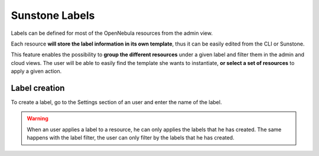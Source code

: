 .. _sunstone_labels:

================================================================================
Sunstone Labels
================================================================================

Labels can be defined for most of the OpenNebula resources from the admin view.

Each resource **will store the label information in its own template**, thus it can be easily edited from the CLI or Sunstone.

|labels_edit|

This feature enables the possibility to **group the different resources** under a given label and filter them in the admin and cloud views. The user will be able to easily find the template she wants to instantiate, **or select a set of resources** to apply a given action.

|labels_filter|

Label creation
================================================================================

To create a label, go to the Settings section of an user and enter the name of the label.

|labels_create|

.. warning:: When an user applies a label to a resource, he can only applies the labels that he has created. The same happens with the label filter, the user can only filter by the labels that he has created.

.. _suns_views_labels_behavior:

.. |labels_edit| image:: /images/sunstone_labels_edit.png
.. |labels_filter| image:: /images/sunstone_labels_filter.png
.. |labels_create| image:: /images/sunstone_labels_create.png
